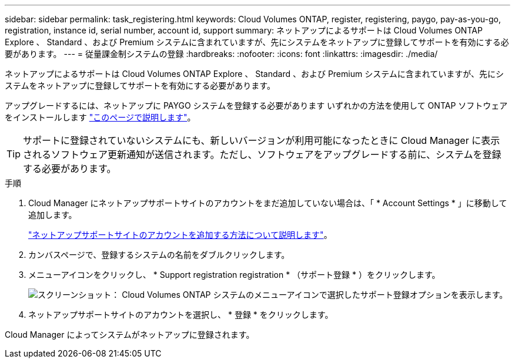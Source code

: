 ---
sidebar: sidebar 
permalink: task_registering.html 
keywords: Cloud Volumes ONTAP, register, registering, paygo, pay-as-you-go, registration, instance id, serial number, account id, support 
summary: ネットアップによるサポートは Cloud Volumes ONTAP Explore 、 Standard 、および Premium システムに含まれていますが、先にシステムをネットアップに登録してサポートを有効にする必要があります。 
---
= 従量課金制システムの登録
:hardbreaks:
:nofooter: 
:icons: font
:linkattrs: 
:imagesdir: ./media/


[role="lead"]
ネットアップによるサポートは Cloud Volumes ONTAP Explore 、 Standard 、および Premium システムに含まれていますが、先にシステムをネットアップに登録してサポートを有効にする必要があります。

アップグレードするには、ネットアップに PAYGO システムを登録する必要があります いずれかの方法を使用して ONTAP ソフトウェアをインストールします link:task_updating_ontap_cloud.html["このページで説明します"]。


TIP: サポートに登録されていないシステムにも、新しいバージョンが利用可能になったときに Cloud Manager に表示されるソフトウェア更新通知が送信されます。ただし、ソフトウェアをアップグレードする前に、システムを登録する必要があります。

.手順
. Cloud Manager にネットアップサポートサイトのアカウントをまだ追加していない場合は、「 * Account Settings * 」に移動して追加します。
+
link:task_adding_nss_accounts.html["ネットアップサポートサイトのアカウントを追加する方法について説明します"]。

. カンバスページで、登録するシステムの名前をダブルクリックします。
. メニューアイコンをクリックし、 * Support registration registration * （サポート登録 * ）をクリックします。
+
image:screenshot_menu_registration.gif["スクリーンショット： Cloud Volumes ONTAP システムのメニューアイコンで選択したサポート登録オプションを表示します。"]

. ネットアップサポートサイトのアカウントを選択し、 * 登録 * をクリックします。


Cloud Manager によってシステムがネットアップに登録されます。
